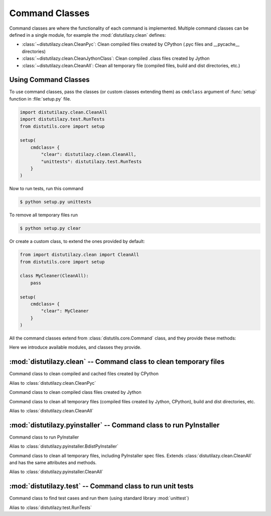 ***************
Command Classes
***************

Command classes are where the functionality of each command is implemented. Multiple command classes
can be defined in a single module, for example the :mod:`distutilazy.clean` defines:

* :class:`~distutilazy.clean.CleanPyc`: Clean compiled files created by CPython (.pyc files and __pycache__ directories)
* :class:`~distutilazy.clean.CleanJythonClass`: Clean compiled .class files created by Jython
* :class:`~distutilazy.clean.CleanAll`: Clean all temporary file (compiled files, build and dist directories, etc.)


Using Command Classes
=====================
To use command classes, pass the classes (or custom classes extending them) as ``cmdclass`` argument
of :func:`setup` function in :file:`setup.py` file.

.. code-block:: python

    import distutilazy.clean.CleanAll
    import distutilazy.test.RunTests
    from distutils.core import setup

    setup(
        cmdclass= {
            "clear": distutilazy.clean.CleanAll,
            "unittests": distutilazy.test.RunTests
        }
    )


Now to run tests, run this command

.. code-block:: bash

    $ python setup.py unittests


To remove all temporary files run

.. code-block:: bash

    $ python setup.py clear


Or create a custom class, to extend the ones provided by default:

.. code-block:: python

    from import distutilazy.clean import CleanAll
    from distutils.core import setup

    class MyCleaner(CleanAll):
        pass

    setup(
        cmdclass= {
            "clear": MyCleaner
        }
    )


All the command classes extend from :class:`distutils.core.Command` class, and they provide these methods:

.. method:: initialize_options()

    Initialize options of the command (as attributes of the object).
    This is called by `distutils.core.Command` after the command
    object has been constructed.

.. method:: finalize_options()

    Finalize options of the command (for example to do validation)
    This is called by `distutils.core.Command` before `run` is called.

.. method:: run()

    Executes the command with current options state


Here we introduce available modules, and classes they provide.

:mod:`distutilazy.clean` -- Command class to clean temporary files
===================================================================

.. module:: distutilazy.clean
    :synopsis: Define command classes to clean temporary files
.. moduleauthor:: Farzad Ghanei

.. class:: CleanPyc

    Command class to clean compiled and cached files created by CPython

    .. data:: root

        Command option, the path to root directory where cleaning process would affect.
        (default is current path).

    .. data:: extensions

        Command option, a comma separated string of file extensions that will be cleaned

    .. data:: directories

        Command option, a comma separated string of directory names that will be cleaned
        recursively from root path

    .. method:: default_extensions()

        Return list of file extensions that are used for compiled Python files

    .. method:: default_directories()

        Return list of directory names that are used to store compiled Python files

    .. method:: find_compiled_files()

        Return list of absolute paths of all compiled Python files found from
        the :attr:`~CleanPyc.root` directory recursively.

    .. method:: find_cache_directories()

        Return list of absolute paths of all cache directories found from
        the :attr:`~distutilazy.clean.CleanPyc.root` directory recursively.

.. class:: clean_pyc

    Alias to :class:`distutilazy.clean.CleanPyc`


.. class:: CleanJythonClass

    Command class to clean compiled class files created by Jython

    .. data:: root

        Command option, the path to root directory where cleaning process would affect.
        (default is current path).

    .. data:: extensions

        Command option, a comma separated string of file extensions that will be cleaned

    .. data:: directories

        Command option, a comma separated string of directory names that will be cleaned
        recursively from root path

    .. method:: default_extensions()

        Return list of file extensions that are used for compiled class files

    .. method:: default_directories()

        Return list of directory names that are used to store class files

    .. method:: find_class_files()

        Return list of absolute paths of all compiled class files found from
        the :attr:`~distutilazy.clean.CleanJythonClass.root` directory recursively.


.. class:: CleanAll

    Command class to clean all temporary files (compiled files created by Jython, CPython),
    build and dist directories, etc.

    .. data:: root

        Command option, the path to root directory where cleaning process would affect.
        (default is current path).

    .. data:: extensions

        A command option, a comma separated string of file extensions that will be cleaned

    .. data:: directories

        Command option, a comma separated string of directory names that will be cleaned
        recursively from root path

    .. method:: default_extensions()

        Return list of file extensions that are used for file extensions to be cleaned
        by default.

    .. method:: default_directories()

        Return list of directory names that are going to be cleaned by default.


.. class:: clean_all

    Alias to :class:`distutilazy.clean.CleanAll`



:mod:`distutilazy.pyinstaller` -- Command class to run PyInstaller
==================================================================

.. module:: distutilazy.pyinstaller
    :synopsis: Define command class to run PyInstaller
.. moduleauthor:: Farzad Ghanei


.. class:: BdistPyInstaller

    Command class to run PyInstaller

    .. data:: clean

        Command option, Boolean value to specify if PyInstaller
        should clean spec files before bundling the application.
        (Default is False)

    .. data:: hidden_imports

        Command option, a comma separated string of modules to
        force import (same as --hidden-import option of PyInstaller)

    .. data:: icon

        Command option, path to the icon file used for the executable

    .. data:: name

        Command option, name of the bundled executable.
        (Default is found from the current distribution name)

    .. data:: paths

        Command option, a list of extra paths to search for modules to
        import from, separated by the standard path separator of current
        platform (; on Windows and : on Others).

    .. data:: pyinstaller_path

        Command option, path to PyInstaller executable.
        (By default is "pyinstaller" and will be found on shell path)

    .. data:: target

        Command option, path to target file to bundle


    .. data:: windowed

        Command option, Boolean value to specify if the application
        is a windowed application or not. (Default is False)

    .. method:: default_imports()

        Return a list of modules to be imported by default

    .. method:: default_paths()

        Return a list of extra paths to search for modules by default

    .. method:: default_pyinstaller_opts()

        Return a list of PyInstaller options used by default


.. class:: bdist_pyinstaller

    Alias to :class:`distutilazy.pyinstaller.BdistPyInstaller`

.. class:: CleanAll

    Command class to clean all temporary files, including PyInstaller spec files.
    Extends :class:`distutilazy.clean.CleanAll` and has the same attributes and methods.

    .. data:: name

        name of the bundled app which is used for the auto generated spec file name.

.. class:: clean_all

    Alias to :class:`distutilazy.pyinstaller.CleanAll`



:mod:`distutilazy.test` -- Command class to run unit tests
==========================================================

.. module:: distutilazy.test
    :synopsis: Define command class to run unit tests
.. moduleauthor:: Farzad Ghanei

.. function:: test_suite_for_modules(modules) -> unittest.TestSuite

    Return a test suite containing test cases found in all the specified modules.


.. class:: RunTests

    Command class to find test cases and run them (using standard library :mod:`unittest`)

    .. data:: root

        Command option, the path to root directory to find test modules from.
        If this path is a package and provides ``__all__``, then this list
        is considered as the list of test modules and no more search happens
        for other files (Default is "tests").

    .. data:: pattern

        Command option, a Unix file name pattern (like :mod:`fnmatch`) to match
        tests files with.
        This is used when no files are specified to run, and the
        :attr:`~distutilazy.test.RunTests.root` is
        not a package that specifies the tests with its ``__all__`` attr
        (Default is "test*.py").

    .. data:: files

        Command option, a comma separated string of file names to search for
        test cases. If specified, only the test cases in these files run.

    .. data:: verbosity

        Command option, an integer (1 .. 3) specifying the verbosity of the test runner
        (Default is 1).

    .. method:: get_modules_from_files(files)

        Accept a list of file paths, import them as modules and return
        a list of module objects.

    .. method:: find_test_modules_from_package_path(self, package_path)

        Find modules from the package specified by package_path ``__all__`` attr,
        import them and return the modules.

    .. method:: find_test_modules_from_test_files(self, root, pattern)

        Find files whose name matches the ``pattern`` from the ``root`` path,
        then import them and return the modules.

    .. method:: get_test_runner()

        Return a `TestRunner` to run the test suite, configured with the
        :attr:`~distutilazy.test.RunTests.verbosity` option.

.. class:: run_tests

    Alias to :class:`distutilazy.test.RunTests`


